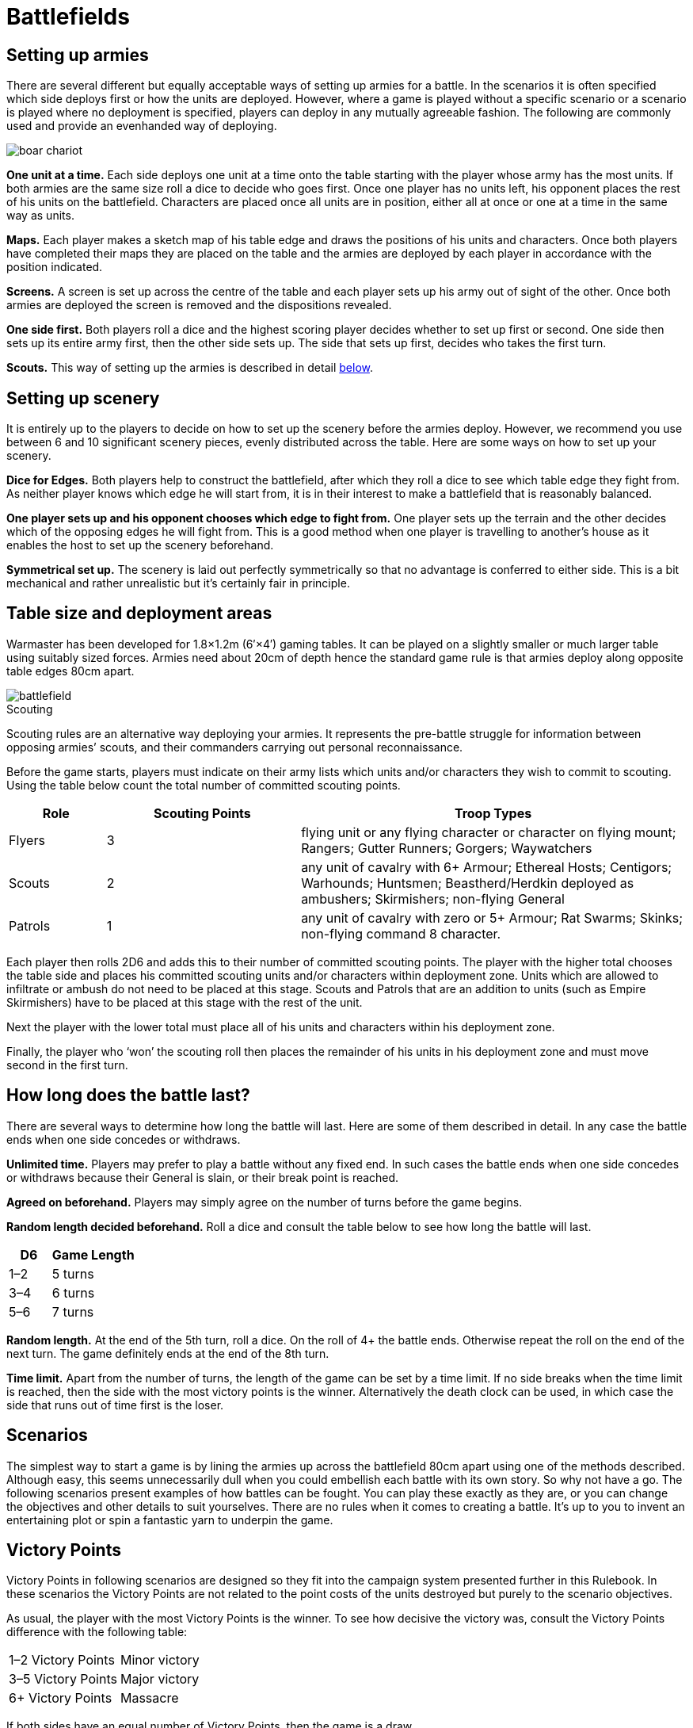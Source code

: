 = Battlefields

== Setting up armies

There are several different but equally acceptable
ways of setting up armies for a battle. In the scenarios
it is often specified which side deploys first or how the
units are deployed. However, where a game is played
without a specific scenario or a scenario is played where
no deployment is specified, players can deploy in any
mutually agreeable fashion. The following are commonly
used and provide an evenhanded way of deploying.

image::battlefields/boar-chariot.png[]

*One unit at a time.* Each side deploys one unit at a time
onto the table starting with the player whose army has
the most units. If both armies are the same size roll a
dice to decide who goes first. Once one player has no
units left, his opponent places the rest of his units on
the battlefield. Characters are placed once all units are
in position, either all at once or one at a time in the same
way as units.

*Maps.* Each player makes a sketch map of his table edge
and draws the positions of his units and characters. Once
both players have completed their maps they are placed
on the table and the armies are deployed by each player
in accordance with the position indicated.

*Screens.* A screen is set up across the centre of the table
and each player sets up his army out of sight of the other.
Once both armies are deployed the screen is removed
and the dispositions revealed.

*One side first.* Both players roll a dice and the highest
scoring player decides whether to set up first or second.
One side then sets up its entire army first, then the other
side sets up. The side that sets up first, decides who takes
the first turn.

*Scouts.* This way of setting up the armies is described in
detail <<scouting,below>>.

== Setting up scenery

It is entirely up to the players to decide on how to set
up the scenery before the armies deploy. However, we
recommend you use between 6 and 10 significant scenery
pieces, evenly distributed across the table. Here are some
ways on how to set up your scenery.

*Dice for Edges.* Both players help to construct the
battlefield, after which they roll a dice to see which table
edge they fight from. As neither player knows which
edge he will start from, it is in their interest to make a
battlefield that is reasonably balanced.

*One player sets up and his opponent chooses which
edge to fight from.* One player sets up the terrain and
the other decides which of the opposing edges he will
fight from. This is a good method when one player is
travelling to another’s house as it enables the host to set
up the scenery beforehand.

*Symmetrical set up.* The scenery is laid out perfectly
symmetrically so that no advantage is conferred to either
side. This is a bit mechanical and rather unrealistic but
it’s certainly fair in principle.

== Table size and deployment areas

// Metric dimensions added
Warmaster has been developed for 1.8×1.2m (6′×4′) gaming tables. It
can be played on a slightly smaller or much larger table
using suitably sized forces. Armies need about 20cm of
depth hence the standard game rule is that armies deploy
along opposite table edges 80cm apart.

image::battlefields/battlefield.svg[id=f-battlefield]

[#scouting]
.Scouting
****
Scouting rules are an alternative way deploying
your armies. It represents the pre-battle struggle for
information between opposing armies’ scouts, and their
commanders carrying out personal reconnaissance.

Before the game starts, players must indicate on their
army lists which units and/or characters they wish to
commit to scouting. Using the table below count the
total number of committed scouting points.

[cols="1,^2,4",frame=none,grid=rows]
|===
|Role |Scouting Points |Troop Types

|Flyers
|3
|flying unit or any flying character or character on flying mount; Rangers; Gutter
Runners; Gorgers; Waywatchers

|Scouts
|2
|any unit of cavalry with 6+ Armour; Ethereal Hosts; Centigors; Warhounds;
Huntsmen; Beastherd/Herdkin deployed as ambushers; Skirmishers; non-flying
General

|Patrols
|1
|any unit of cavalry with zero or 5+ Armour; Rat Swarms; Skinks;
non-flying command 8 character.
|===

Each player then rolls 2D6 and adds this to their number
of committed scouting points. The player with the higher
total chooses the table side and places his committed
scouting units and/or characters within deployment
zone. Units which are allowed to infiltrate or ambush do
not need to be placed at this stage. Scouts and Patrols that
are an addition to units (such as Empire Skirmishers)
have to be placed at this stage with the rest of the unit.

// Paragraph break added
Next the player with the lower total must place all of
his units and characters within his deployment zone.

// Paragraph break added
Finally, the player who ‘won’ the scouting roll then
places the remainder of his units in his deployment zone
and must move second in the first turn.
****

== How long does the battle last?

There are several ways to determine how long the battle
will last. Here are some of them described in detail.
In any case the battle ends when one side concedes or
withdraws.

*Unlimited time.* Players may prefer to play a battle
without any fixed end. In such cases the battle ends when
one side concedes or withdraws because their General is
slain, or their break point is reached.

*Agreed on beforehand.* Players may simply agree on the
number of turns before the game begins.

*Random length decided beforehand.* Roll a dice and
consult the table below to see how long the battle will
last.

[cols="^1,^2",frame=none,grid=rows]
|===
|D6  |Game Length

|1–2 |5 turns
|3–4 |6 turns
|5–6 |7 turns
|===

*Random length.* At the end of the 5th turn, roll a dice. On
the roll of 4+ the battle ends. Otherwise repeat the roll
on the end of the next turn. The game definitely ends at
the end of the 8th turn.

*Time limit.* Apart from the number of turns, the length
of the game can be set by a time limit. If no side breaks
when the time limit is reached, then the side with the
most victory points is the winner. Alternatively the
death clock can be used, in which case the side that runs
out of time first is the loser.

== Scenarios

The simplest way to start a game is by lining the
armies up across the battlefield 80cm apart using one
of the methods described. Although easy, this seems
unnecessarily dull when you could embellish each battle
with its own story. So why not have a go. The following
scenarios present examples of how battles can be fought.
You can play these exactly as they are, or you can change
the objectives and other details to suit yourselves. There
are no rules when it comes to creating a battle. It’s up to
you to invent an entertaining plot or spin a fantastic yarn
to underpin the game.

== Victory Points

Victory Points in following scenarios are designed so
they fit into the campaign system presented further in
this Rulebook. In these scenarios the Victory Points are
not related to the point costs of the units destroyed but
purely to the scenario objectives.

As usual, the player with the most Victory Points is the
winner. To see how decisive the victory was, consult the
Victory Points difference with the following table:

[cols="^,^",frame=ends,grid=rows]
|===
|1–2 Victory Points |Minor victory
|3–5 Victory Points |Major victory
|6+ Victory Points  |Massacre
|===

If both sides have an equal number of Victory Points,
then the game is a draw.

== Take and hold

The aim of this scenario is to fight over certain objectives
rather than just breaking your opponent. The battle
can be played at any number of points however we
recommend 2000 or more.

== Special Rules

After terrain is set, players take turns in placing four
game objectives. These can be any kind of markers or
preferably some terrain features, such as buildings, lone
trees, shrines etc. Two of the objectives should be placed
15cm within the central table line (objective zone B).
Place the remaining two objectives outside this zone as
well as outside the deployment zones (objective zone A).
In each objective zone A there should be one objective.
Place the objectives at least 5cm from any dense terrain
and at least 30cm from each other.

After the objectives are placed, roll for sides and deploy
your armies within the deployment zones.

== Victory Points

Victory Points are awarded not only for breaking the
opponent but for holding the objectives during the game.
Victory Points for holding an objective are scored if a
non-confused unit is within 5cm of the objective while
there is no enemy unit within 5cm of the same objective
at the end of player’s turn from 3rd turn on. Flyers cannot
hold objectives however, they can contest them. Number
of awarded points depends on where the objective lies

*1 point* for holding the objective on your side of the table.

*2 points* for holding an objective on the enemy side of
the table.

*2 points* for forcing the enemy to withdraw.

Game ends when one player collects 10 Victory Points,
one side withdraws or in a pre-agreed way (see <<how-long-does-the-battle-last>>).

An army that withdrew cannot win but draw at best
even when it has more Victory Points than the enemy.

image::battlefields/take-and-hold.svg[id=f-take-and-hold]

image::battlefields/swordsmen.png[]

== Battle for the tower

This scenario features a bloody struggle for a tower
positioned in the middle of the battlefield. The battle
can be played at any number of points however we
recommend 2000 or more.

=== Special Rules

Along with other terrain, place a tower (or any similar
significant terrain feature such as farm house, monolith,
shrine etc.) right in the middle of the table. This terrain
feature counts as impassable terrain.

Deploy your armies as usual.

A player controls the tower if at least two of their non
confused units of infantry, cavalry or chariots (in any
combination) are touching the tower and are not in
combat, and no enemy unit is touching the tower.

== Victory points

// Spelling important, controls
It is important who controls the tower no matter
which side withdrew. From 3rd turn on, a player will
be awarded Victory Points at the end of his turn if he
controls the tower. Amount of awarded points depends
on following situation:

*3 points* for controlling the tower.

*1 point* extra if there is no enemy unit within 10cm of
the tower.

*1 point* extra if there is no enemy unit within 20cm of
the tower. This bonus stacks with the
previous one.

*2 points* for forcing the enemy to withdraw.

Game ends when one player collects 10 Victory Points,
one side withdraws or in a pre-agreed way (see <<how-long-does-the-battle-last>>).

An army that withdrew cannot win but draw at best
even when it has more Victory Points than the enemy.

image::battlefields/battle-for-the-tower.svg[id=f-battle-for-the-tower]

image::battlefields/dwarf-gunners.png[]

== Defending the village

In this scenario one player is the defender defending
a village and farmsteads against the attacker’s army
raiding the country. The attacker’s aim is to burn down
as many of the buildings as possible, while the defender
is trying to prevent this from happening. The scenario is
designed for 2000 point armies.

=== Special Rules

Along with the other terrain, place a village in the
defender’s corner. The village should be approximately
20cm×20cm. Next players take turns in placing four
buildings starting with the attacker. Two buildings are
placed 10cm from the diagonal axis on the attacker’s half
of the table (line A on the diagram). Two other buildings
are placed 20cm from the axis on the defender’s side (line
B on the diagram).

The attacker deploys first in his deployment zone (see
the diagram below). The defender then deploys, and goes
first.

Any stand from an attacker’s unit of infantry (non-
flying), cavalry or chariots that is not in combat or
confused, and is touching a building can try and set it on
fire by rolling a 6 in the combat phase. Once the building
is on fire, it is deemed to have been burned down. The
village counts as one model for this purpose.

The game ends when one side withdraws or in a pre-
agreed way (see <<how-long-does-the-battle-last>>).

=== Victory Points

Victory Points are gained for defending and destroying
the buildings, depending which role the army had.

// Spelling 2 points
*2 points* for breaking the enemy.

*1 point* for the attacker for every burnt building on the
line A.

*2 points* for the attacker for every burnt building on the
line B.

*3 points* for the attacker for burning the village.

*1 point* for the defender for defending the village.

*2 point* for the defender for every unburnt building on
the line B.

*3 points* for the defender for every unburnt building on
the line A.

A broken army cannot win the game. It can either lose
or draw.

// Order of images switched
image::battlefields/defending-the-village.svg[id=f-defending-the-village]

image::battlefields/chaos-axe.png[]

== Wagon train

A supply wagon train escorted by a patrol force is
suddenly ambushed by the enemy. The defenter’s task is
to protect and get to safety as many wagons as possible.
The attacker’s aim is to destroy the wagons and loot
them for bounty. The scenario is designed for 2000 point
armies.

=== Special Rules

Along with the other terrain place a road running
through the middle of the table. The defender places 6
wagons on the road so that no wagon is more than half
the way across the table and no closer than 40cm to the
defender’s side of the table (see diagram). Then the rest of
the defender’s army is deployed within their deployment
zone. Then the attacker deploys. The defender goes first.

Wagons can move 20cm once in the Command phase,
heading in the direction leading away from the defender’s
side of the table. They don’t need to be given orders to do
this. Alternatively they can be given individual orders, in
which case they can move once 20cm along the road in
whatever direction you wish, or 10cm cross country. A
wagon can’t be given two or more orders in a turn. Any
that leave the table by any edge are counted as having
been saved. Wagons cannot be driven back by missile
fire.

// Spelling 'its own'
The wagons can be just destroyed or destroyed and
looted. The wagon is destroyed when at least one attack
(shooting, magic or close combat) is inflicted. A unit in
contact with a wagon cannot attack it if it is engaged
in close combat. To loot a wagon an enemy unit must
destroy it and remain in touch with it until its own
Command Phase. Only infantry and cavalry can loot
wagons.

Game ends when one side withdraws or in a pre-agreed
way (see <<how-long-does-the-battle-last>>).

=== Victory Points

*2 points* for breaking the enemy.

*1 point* for the attacker for every wagon destroyed in
close combat.

*3 points* for the attacker for every wagon destroyed and
looted. However, a unit that looted a wagon must survive
the battle to yield the points.

*1 point* for the defender for every non destroyed wagon.

*3 points* for the defender for every wagon saved.

Broken army cannot win the game. It can either lose or
draw.

image::battlefields/wagon-train.svg[id=f-wagon-train]

image::battlefields/wagons.png[]
